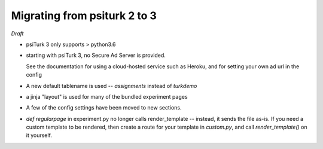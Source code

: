 .. _migrating:

Migrating from psiturk 2 to 3
~~~~~~~~~~~~~~~~~~~~~~~~~~~~~

*Draft*

* psiTurk 3 only supports > python3.6
* starting with psiTurk 3, no Secure Ad Server is provided.

  See the documentation for using a cloud-hosted service such as Heroku,
  and for setting your own ad url in the config
* A new default tablename is used -- `assignments` instead of `turkdemo`
* a jinja "layout" is used for many of the bundled experiment pages
* A few of the config settings have been moved to new sections.
* `def regularpage` in experiment.py no longer calls render_template -- instead, it sends the file as-is.
  If you need a custom template to be rendered, then create a route for your template in `custom.py`, and
  call `render_template()` on it yourself.
